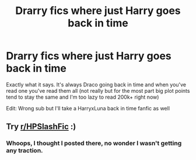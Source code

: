#+TITLE: Drarry fics where just Harry goes back in time

* Drarry fics where just Harry goes back in time
:PROPERTIES:
:Author: xHey_All_You_Peoplex
:Score: 0
:DateUnix: 1608000350.0
:DateShort: 2020-Dec-15
:END:
Exactly what it says. It's always Draco going back in time and when you've read one you've read them all (not really but for the most part big plot points tend to stay the same and I'm too lazy to read 200k+ right now)

Edit: Wrong sub but I'll take a HarryxLuna back in time fanfic as well


** Try [[/r/HPSlashFic][r/HPSlashFic]] :)
:PROPERTIES:
:Author: sailingg
:Score: 1
:DateUnix: 1608014785.0
:DateShort: 2020-Dec-15
:END:

*** Whoops, I thought I posted there, no wonder I wasn't getting any traction.
:PROPERTIES:
:Author: xHey_All_You_Peoplex
:Score: 1
:DateUnix: 1608014870.0
:DateShort: 2020-Dec-15
:END:
